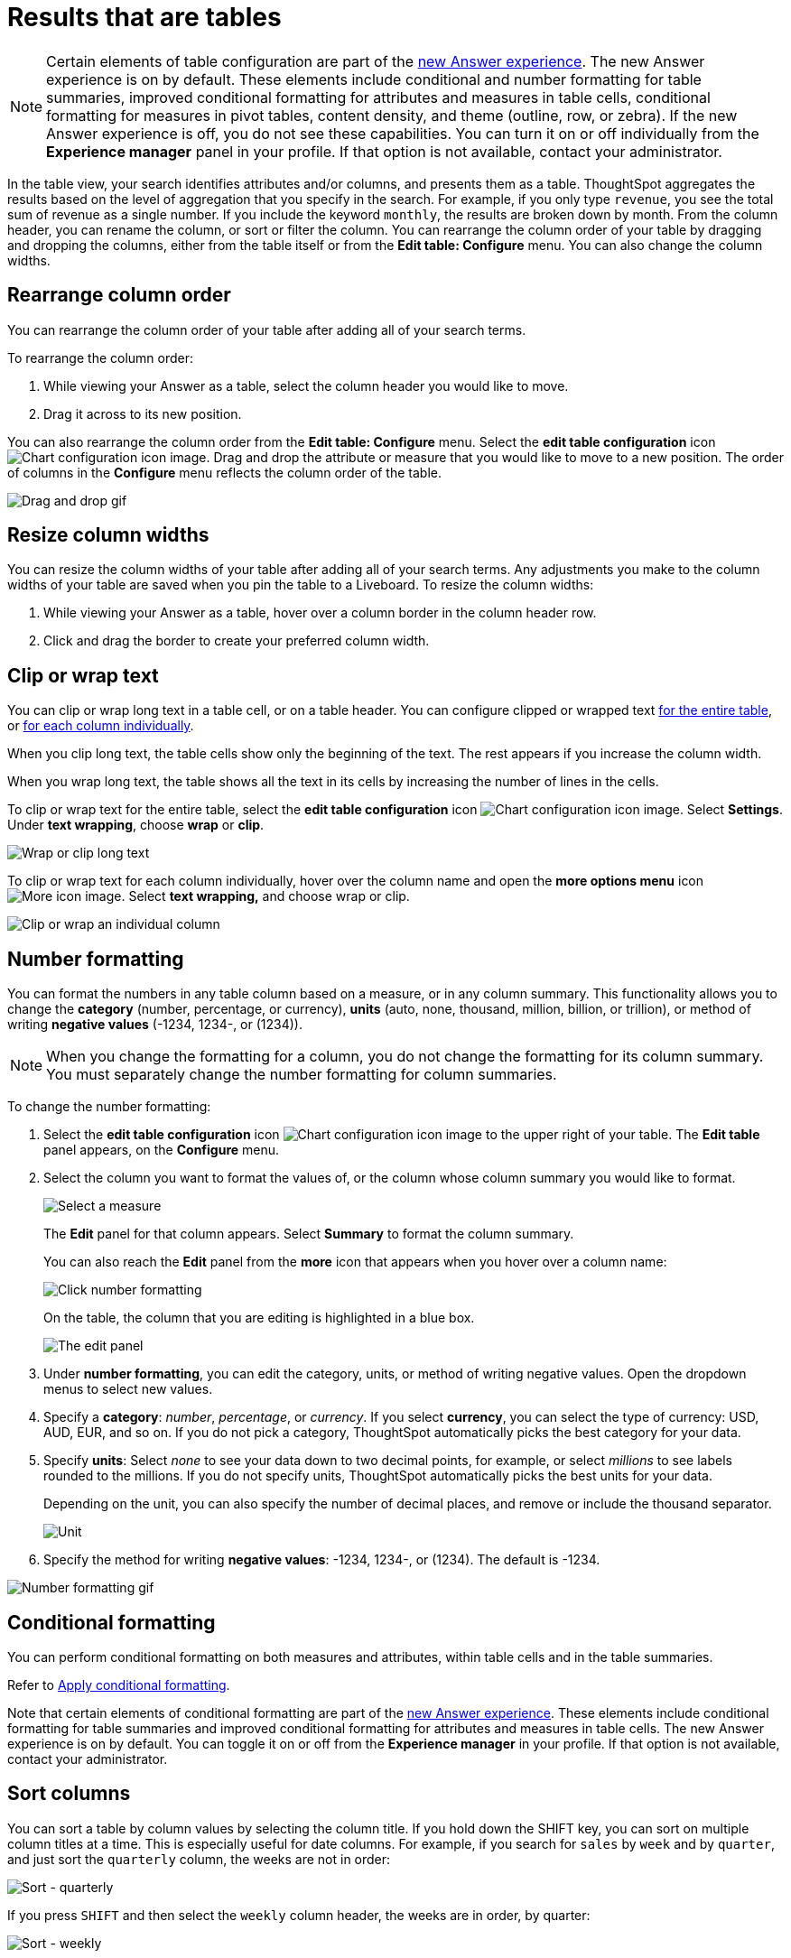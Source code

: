 = Results that are tables
:last_updated: 9/9/2022
:linkattrs:
:experimental:
:page-layout: default-cloud
:page-aliases: /end-user/search/about-tables.adoc
:description: Tables display your Answer in a format similar to an Excel spreadsheet.




NOTE: Certain elements of table configuration are part of the xref:answer-experience-new.adoc[new Answer experience].
The new Answer experience is on by default.
These elements include conditional and number formatting for table summaries, improved conditional formatting for attributes and measures in table cells, conditional formatting for measures in pivot tables, content density, and theme (outline, row, or zebra).
If the new Answer experience is off, you do not see these capabilities.
You can turn it on or off individually from the *Experience manager* panel in your profile.
If that option is not available, contact your administrator.

In the table view, your search identifies attributes and/or columns, and presents them as a table.
ThoughtSpot aggregates the results based on the level of aggregation that you specify in the search.
For example, if you only type `revenue`, you see the total sum of revenue as a single number.
If you include the keyword `monthly`, the results are broken down by month.
From the column header, you can rename the column, or sort or filter the column.
You can rearrange the column order of your table by dragging and dropping the columns, either from the table itself or from the *Edit table: Configure* menu.
You can also change the column widths.

== Rearrange column order

You can rearrange the column order of your table after adding all of your search terms.

To rearrange the column order:

. While viewing your Answer as a table, select the column header you would like to move.
. Drag it across to its new position.

You can also rearrange the column order from the *Edit table: Configure* menu.
Select the *edit table configuration* icon image:icon-gear-10px.png[Chart configuration icon image].
Drag and drop the attribute or measure that you would like to move to a new position.
The order of columns in the *Configure* menu reflects the column order of the table.

image::table-config-drag-drop.gif[Drag and drop gif]

== Resize column widths

You can resize the column widths of your table after adding all of your search terms.
Any adjustments you make to the column widths of your table are saved when you pin the table to a Liveboard.
To resize the column widths:

. While viewing your Answer as a table, hover over a column border in the column header row.
. Click and drag the border to create your preferred column width.

[#clip-wrap-text]
== Clip or wrap text

You can clip or wrap long text in a table cell, or on a table header.
You can configure clipped or wrapped text <<clip-entire-table,for the entire table>>, or <<clip-one-column,for each column individually>>.

When you clip long text, the table cells show only the beginning of the text.
The rest appears if you increase the column width.

When you wrap long text, the table shows all the text in its cells by increasing the number of lines in the cells.

[#clip-entire-table]
To clip or wrap text for the entire table, select the *edit table configuration* icon image:icon-gear-10px.png[Chart configuration icon image].
Select *Settings*.
Under *text wrapping*, choose *wrap* or *clip*.

image::table-config-text.gif[Wrap or clip long text]

[#clip-one-column]
To clip or wrap text for each column individually, hover over the column name and open the *more options menu* icon image:icon-more-10px.png[More icon image].
Select *text wrapping,* and choose wrap or clip.

image::table-config-clip-individual-column.png[Clip or wrap an individual column]

[#number-formatting]
== Number formatting

You can format the numbers in any table column based on a measure, or in any column summary.
This functionality allows you to change the *category* (number, percentage, or currency), *units* (auto, none, thousand, million, billion, or trillion), or method of writing *negative values* (-1234, 1234-, or (1234)).

NOTE: When you change the formatting for a column, you do not change the formatting for its column summary.
You must separately change the number formatting for column summaries.

To change the number formatting:

. Select the *edit table configuration* icon image:icon-gear-10px.png[Chart configuration icon image] to the upper right of your table.
The *Edit table* panel appears, on the *Configure* menu.
. Select the column you want to format the values of, or the column whose column summary you would like to format.
+
image::table-config-edit.png[Select a measure]
+
The *Edit* panel for that column appears.
Select *Summary* to format the column summary.
+
You can also reach the *Edit* panel from the *more* icon that appears when you hover over a column name:
+
image::table-config-number-formatting-from-column.png[Click number formatting]
+
On the table, the column that you are editing is highlighted in a blue box.
+
image::table-config-edit-panel-new.png[The edit panel]

. Under *number formatting*, you can edit the category, units, or method of writing negative values.
Open the dropdown menus to select new values.
. Specify a *category*: _number_, _percentage_, or _currency_.
If you select *currency*, you can select the type of currency: USD, AUD, EUR, and so on.
If you do not pick a category, ThoughtSpot automatically picks the best category for your data.
. Specify *units*: Select _none_ to see your data down to two decimal points, for example, or select _millions_ to see labels rounded to the millions.
If you do not specify units, ThoughtSpot automatically picks the best units for your data.
+
Depending on the unit, you can also specify the number of decimal places, and remove or include the thousand separator.
+
image::table-config-unit.png[Unit, decimal places, thousand separator]

. Specify the method for writing *negative values*: -1234, 1234-, or (1234).
The default is -1234.

image::table-config-number-formatting.gif[Number formatting gif]

[#conditional-formatting]
== Conditional formatting

You can perform conditional formatting on both measures and attributes, within table cells and in the table summaries.

Refer to xref:search-conditional-formatting.adoc#table[Apply conditional formatting].

Note that certain elements of conditional formatting are part of the xref:answer-experience-new.adoc[new Answer experience].
These elements include conditional formatting for table summaries and improved conditional formatting for attributes and measures in table cells.
The new Answer experience is on by default.
You can toggle it on or off from the *Experience manager* in your profile.
If that option is not available, contact your administrator.

== Sort columns

You can sort a table by column values by selecting the column title.
If you hold down the SHIFT key, you can sort on multiple column titles at a time.
This is especially useful for date columns.
For example, if you search for `sales` by `week` and by `quarter`, and just sort the `quarterly` column, the weeks are not in order:

image::sort-one-column.png[Sort - quarterly]

If you press kbd:[SHIFT] and then select the `weekly` column header, the weeks are in order, by quarter:

image::sort-two-columns.png[Sort - weekly]

You can achieve this from the search bar, as well, by adding `sort by date quarterly` and `sort by date weekly`.

TIP: This same functionality is available on tables you see elsewhere in ThoughtSpot.
For example, a table in the *Data* page is also sortable in this manner.

== Table footer

Tables automatically have footers that tell you the number of rows the table has.
You can enable or disable this footer from the *Settings* menu.

. Select the *edit table configuration* icon image:icon-gear-10px.png[Chart configuration icon image] to the upper right of your table.
The *Edit table* panel appears, on the *Configure* menu.
. Select *Settings*.
. Select *table footer* to enable or disable it.
+
image::table-config-footer.png[Enable or disable table footer]

== Content density

Content density is part of the xref:answer-experience-new.adoc[new Answer experience].
You can view more table rows at a time by changing the content density.
You can change the content density from the *Settings* menu.

. Select the *edit table configuration* icon image:icon-gear-10px.png[Chart configuration icon image] to the upper right of your table.
The *Edit table* panel appears, on the *Configure* menu.
. Select *Settings*.
. Under *Content density*, select *regular* or *compact*.
+
image::table-content-density.png[Table content density]

== Table theme

Tables themes are part of the xref:answer-experience-new.adoc[new Answer experience].
You can change the table theme from the default (outline) to *row* or *zebra*.
You can change the table theme from the *Settings* menu.
*Row* removes the lines between columns, and *zebra* changes the color of every other row.

. Select the *edit table configuration* icon image:icon-gear-10px.png[Chart configuration icon image] to the upper right of your table.
The *Edit table* panel appears, on the *Configure* menu.
. Select *Settings*.
. Under *Table theme*, select *outline*, *row*, or *zebra*.
+
image::table-theme.png[Table theme]

== Column summaries

For columns with numeric information, you can turn on *column summaries* that display column totals.
These summaries are visible by default.
You can perform number and conditional formatting on column summaries, just like you can for column values.

=== Enable or disable column summaries

. Select the *edit table configuration* icon image:icon-gear-10px.png[Chart configuration icon image] to the upper right of your table.
The *Edit table* panel appears, on the *Configure* menu.
. Select *Settings*.
. Select *column summary* to enable or disable column summaries for the entire table.
You can also enable or disable individual column summaries, from the *Summary* section in a column's *Edit* image:icon-gear-10px.png[Chart configuration icon image] panel.
+
image::table-config-summary-global.png[Enable or disable all column summaries]
+
image::table-config-summary-individual.png[Enable or disable individual column summaries]

=== Pin column summaries

You can pin column summaries to any Liveboard.
Select the pin icon that appears when you hover over a summary.

=== Column summary aggregation

You can modify how you would like a column summary value to be displayed by opening the dropdown menu on a summary and selecting a different type of aggregation.
This *aggregation* menu is also available from the *Summary* section in a column's *Edit* image:icon-gear-10px.png[Chart configuration icon image] panel.
For measures, the available aggregations are `total`, `average`, `standard deviation`, `variance`, `min`, and `max`.
For attributes, the available aggregations are `unique count` and `total count`.

=== Table aggregate summary

The Table Aggregate summary appears when you use an aggregate function either through a formula or a search bar query, such as average of a measure.
It recalculates the function for the entire table.
In such cases, the Table Aggregate summary appears by default, instead of the "`Avg`" option, which does a second level of aggregation on top of the existing aggregation.

In the following example, the table aggregate is a result of the Average Revenue formula `sum ( revenue ) / count ( ship mode )` which divides the total profit of each ship mode by the sum total count for that ship mode.
ThoughtSpot recalculates that function for the entire table, taking the sum total profits of all ship modes and dividing it by the sum total count of all ship modes.
Here, that results in a table aggregate average profit of 3.61M.
The `average` summary option, by comparison, sums the average revenue for all ship modes and divides it by the number of ship modes (8), providing a less accurate average.

image::table-aggregate-summary.png[Table aggregate summary]

[#non-constant-clause]
When a user searches with a formula containing both a conditional clause and a group_aggregate expression, then ThoughtSpot detects the aggregation type on the first non-constant output clause and uses it in the Headline summary. In this context, a non-constant output clause means any base column reference (for example, `Revenue`), or formula (for example, `sum(revenue)`).

For example, consider the formula `group_aggregate(sum(if (Color = 'blue') then 0 else group_unique_count(Discount)))`. In this case, the headline summary would use `COUNT_DISTINCT`. Of the two output clauses in this formula, `then 0` is a constant, while `else group_unique_count(Discount)` is non-constant and has an aggregation type of `COUNT_DISTINCT`.
